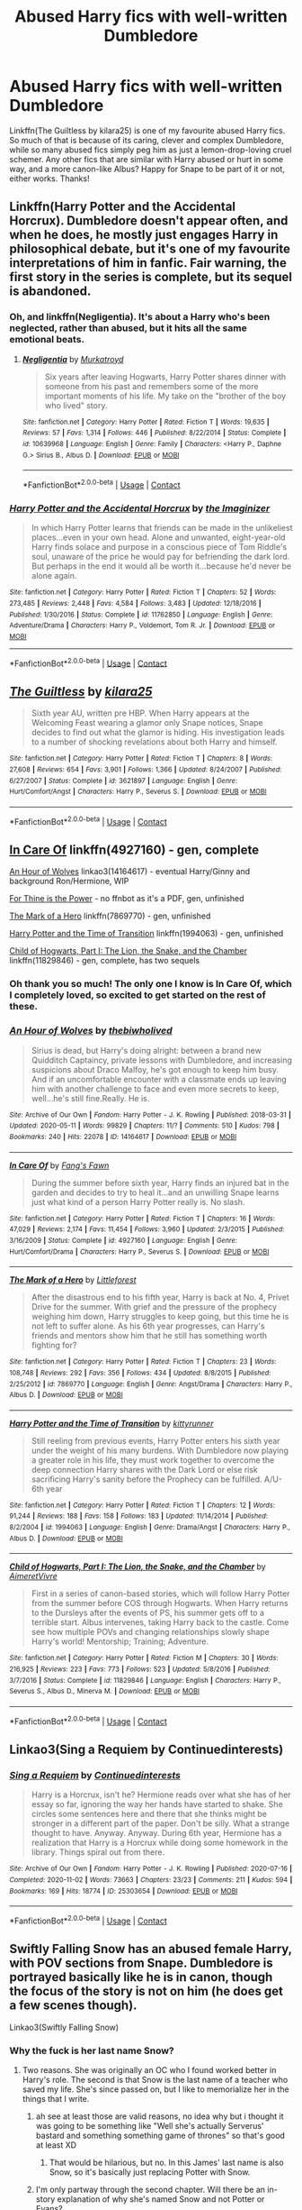 #+TITLE: Abused Harry fics with well-written Dumbledore

* Abused Harry fics with well-written Dumbledore
:PROPERTIES:
:Score: 26
:DateUnix: 1609763633.0
:DateShort: 2021-Jan-04
:FlairText: Request
:END:
Linkffn(The Guiltless by kilara25) is one of my favourite abused Harry fics. So much of that is because of its caring, clever and complex Dumbledore, while so many abused fics simply peg him as just a lemon-drop-loving cruel schemer. Any other fics that are similar with Harry abused or hurt in some way, and a more canon-like Albus? Happy for Snape to be part of it or not, either works. Thanks!


** Linkffn(Harry Potter and the Accidental Horcrux). Dumbledore doesn't appear often, and when he does, he mostly just engages Harry in philosophical debate, but it's one of my favourite interpretations of him in fanfic. Fair warning, the first story in the series is complete, but its sequel is abandoned.
:PROPERTIES:
:Author: DeliSoupItExplodes
:Score: 4
:DateUnix: 1609811222.0
:DateShort: 2021-Jan-05
:END:

*** Oh, and linkffn(Negligentia). It's about a Harry who's been neglected, rather than abused, but it hits all the same emotional beats.
:PROPERTIES:
:Author: DeliSoupItExplodes
:Score: 2
:DateUnix: 1609813254.0
:DateShort: 2021-Jan-05
:END:

**** [[https://www.fanfiction.net/s/10639968/1/][*/Negligentia/*]] by [[https://www.fanfiction.net/u/1086188/Murkatroyd][/Murkatroyd/]]

#+begin_quote
  Six years after leaving Hogwarts, Harry Potter shares dinner with someone from his past and remembers some of the more important moments of his life. My take on the "brother of the boy who lived" story.
#+end_quote

^{/Site/:} ^{fanfiction.net} ^{*|*} ^{/Category/:} ^{Harry} ^{Potter} ^{*|*} ^{/Rated/:} ^{Fiction} ^{T} ^{*|*} ^{/Words/:} ^{19,635} ^{*|*} ^{/Reviews/:} ^{57} ^{*|*} ^{/Favs/:} ^{1,314} ^{*|*} ^{/Follows/:} ^{446} ^{*|*} ^{/Published/:} ^{8/22/2014} ^{*|*} ^{/Status/:} ^{Complete} ^{*|*} ^{/id/:} ^{10639968} ^{*|*} ^{/Language/:} ^{English} ^{*|*} ^{/Genre/:} ^{Family} ^{*|*} ^{/Characters/:} ^{<Harry} ^{P.,} ^{Daphne} ^{G.>} ^{Sirius} ^{B.,} ^{Albus} ^{D.} ^{*|*} ^{/Download/:} ^{[[http://www.ff2ebook.com/old/ffn-bot/index.php?id=10639968&source=ff&filetype=epub][EPUB]]} ^{or} ^{[[http://www.ff2ebook.com/old/ffn-bot/index.php?id=10639968&source=ff&filetype=mobi][MOBI]]}

--------------

*FanfictionBot*^{2.0.0-beta} | [[https://github.com/FanfictionBot/reddit-ffn-bot/wiki/Usage][Usage]] | [[https://www.reddit.com/message/compose?to=tusing][Contact]]
:PROPERTIES:
:Author: FanfictionBot
:Score: 1
:DateUnix: 1609813280.0
:DateShort: 2021-Jan-05
:END:


*** [[https://www.fanfiction.net/s/11762850/1/][*/Harry Potter and the Accidental Horcrux/*]] by [[https://www.fanfiction.net/u/3306612/the-Imaginizer][/the Imaginizer/]]

#+begin_quote
  In which Harry Potter learns that friends can be made in the unlikeliest places...even in your own head. Alone and unwanted, eight-year-old Harry finds solace and purpose in a conscious piece of Tom Riddle's soul, unaware of the price he would pay for befriending the dark lord. But perhaps in the end it would all be worth it...because he'd never be alone again.
#+end_quote

^{/Site/:} ^{fanfiction.net} ^{*|*} ^{/Category/:} ^{Harry} ^{Potter} ^{*|*} ^{/Rated/:} ^{Fiction} ^{T} ^{*|*} ^{/Chapters/:} ^{52} ^{*|*} ^{/Words/:} ^{273,485} ^{*|*} ^{/Reviews/:} ^{2,448} ^{*|*} ^{/Favs/:} ^{4,584} ^{*|*} ^{/Follows/:} ^{3,483} ^{*|*} ^{/Updated/:} ^{12/18/2016} ^{*|*} ^{/Published/:} ^{1/30/2016} ^{*|*} ^{/Status/:} ^{Complete} ^{*|*} ^{/id/:} ^{11762850} ^{*|*} ^{/Language/:} ^{English} ^{*|*} ^{/Genre/:} ^{Adventure/Drama} ^{*|*} ^{/Characters/:} ^{Harry} ^{P.,} ^{Voldemort,} ^{Tom} ^{R.} ^{Jr.} ^{*|*} ^{/Download/:} ^{[[http://www.ff2ebook.com/old/ffn-bot/index.php?id=11762850&source=ff&filetype=epub][EPUB]]} ^{or} ^{[[http://www.ff2ebook.com/old/ffn-bot/index.php?id=11762850&source=ff&filetype=mobi][MOBI]]}

--------------

*FanfictionBot*^{2.0.0-beta} | [[https://github.com/FanfictionBot/reddit-ffn-bot/wiki/Usage][Usage]] | [[https://www.reddit.com/message/compose?to=tusing][Contact]]
:PROPERTIES:
:Author: FanfictionBot
:Score: 1
:DateUnix: 1609811246.0
:DateShort: 2021-Jan-05
:END:


** [[https://www.fanfiction.net/s/3621897/1/][*/The Guiltless/*]] by [[https://www.fanfiction.net/u/1309811/kilara25][/kilara25/]]

#+begin_quote
  Sixth year AU, written pre HBP. When Harry appears at the Welcoming Feast wearing a glamor only Snape notices, Snape decides to find out what the glamor is hiding. His investigation leads to a number of shocking revelations about both Harry and himself.
#+end_quote

^{/Site/:} ^{fanfiction.net} ^{*|*} ^{/Category/:} ^{Harry} ^{Potter} ^{*|*} ^{/Rated/:} ^{Fiction} ^{T} ^{*|*} ^{/Chapters/:} ^{8} ^{*|*} ^{/Words/:} ^{27,608} ^{*|*} ^{/Reviews/:} ^{654} ^{*|*} ^{/Favs/:} ^{3,901} ^{*|*} ^{/Follows/:} ^{1,366} ^{*|*} ^{/Updated/:} ^{8/24/2007} ^{*|*} ^{/Published/:} ^{6/27/2007} ^{*|*} ^{/Status/:} ^{Complete} ^{*|*} ^{/id/:} ^{3621897} ^{*|*} ^{/Language/:} ^{English} ^{*|*} ^{/Genre/:} ^{Hurt/Comfort/Angst} ^{*|*} ^{/Characters/:} ^{Harry} ^{P.,} ^{Severus} ^{S.} ^{*|*} ^{/Download/:} ^{[[http://www.ff2ebook.com/old/ffn-bot/index.php?id=3621897&source=ff&filetype=epub][EPUB]]} ^{or} ^{[[http://www.ff2ebook.com/old/ffn-bot/index.php?id=3621897&source=ff&filetype=mobi][MOBI]]}

--------------

*FanfictionBot*^{2.0.0-beta} | [[https://github.com/FanfictionBot/reddit-ffn-bot/wiki/Usage][Usage]] | [[https://www.reddit.com/message/compose?to=tusing][Contact]]
:PROPERTIES:
:Author: FanfictionBot
:Score: 4
:DateUnix: 1609763662.0
:DateShort: 2021-Jan-04
:END:


** [[https://www.fanfiction.net/s/4927160/1/In-Care-Of][In Care Of]] linkffn(4927160) - gen, complete

[[https://archiveofourown.org/works/14164617][An Hour of Wolves]] linkao3(14164617) - eventual Harry/Ginny and background Ron/Hermione, WIP

[[https://kalany.celestrion.net/story/ThineIsThePower.pdf][For Thine is the Power]] - no ffnbot as it's a PDF, gen, unfinished

[[https://www.fanfiction.net/s/7869770/1/The-Mark-of-a-Hero][The Mark of a Hero]] linkffn(7869770) - gen, unfinished

[[https://www.fanfiction.net/s/1994063/1/Harry-Potter-and-the-Time-of-Transition][Harry Potter and the Time of Transition]] linkffn(1994063) - gen, unfinished

[[https://www.fanfiction.net/s/11829846/1/Child-of-Hogwarts-Part-I-The-Lion-the-Snake-and-the-Chamber][Child of Hogwarts, Part I: The Lion, the Snake, and the Chamber]] linkffn(11829846) - gen, complete, has two sequels
:PROPERTIES:
:Author: siderumincaelo
:Score: 4
:DateUnix: 1609771784.0
:DateShort: 2021-Jan-04
:END:

*** Oh thank you so much! The only one I know is In Care Of, which I completely loved, so excited to get started on the rest of these.
:PROPERTIES:
:Score: 5
:DateUnix: 1609774719.0
:DateShort: 2021-Jan-04
:END:


*** [[https://archiveofourown.org/works/14164617][*/An Hour of Wolves/*]] by [[https://www.archiveofourown.org/users/thebiwholived/pseuds/thebiwholived][/thebiwholived/]]

#+begin_quote
  Sirius is dead, but Harry's doing alright: between a brand new Quidditch Captaincy, private lessons with Dumbledore, and increasing suspicions about Draco Malfoy, he's got enough to keep him busy. And if an uncomfortable encounter with a classmate ends up leaving him with another challenge to face and even more secrets to keep, well...he's still fine.Really. He is.
#+end_quote

^{/Site/:} ^{Archive} ^{of} ^{Our} ^{Own} ^{*|*} ^{/Fandom/:} ^{Harry} ^{Potter} ^{-} ^{J.} ^{K.} ^{Rowling} ^{*|*} ^{/Published/:} ^{2018-03-31} ^{*|*} ^{/Updated/:} ^{2020-05-11} ^{*|*} ^{/Words/:} ^{99829} ^{*|*} ^{/Chapters/:} ^{11/?} ^{*|*} ^{/Comments/:} ^{510} ^{*|*} ^{/Kudos/:} ^{798} ^{*|*} ^{/Bookmarks/:} ^{240} ^{*|*} ^{/Hits/:} ^{22078} ^{*|*} ^{/ID/:} ^{14164617} ^{*|*} ^{/Download/:} ^{[[https://archiveofourown.org/downloads/14164617/An%20Hour%20of%20Wolves.epub?updated_at=1604621792][EPUB]]} ^{or} ^{[[https://archiveofourown.org/downloads/14164617/An%20Hour%20of%20Wolves.mobi?updated_at=1604621792][MOBI]]}

--------------

[[https://www.fanfiction.net/s/4927160/1/][*/In Care Of/*]] by [[https://www.fanfiction.net/u/1836175/Fang-s-Fawn][/Fang's Fawn/]]

#+begin_quote
  During the summer before sixth year, Harry finds an injured bat in the garden and decides to try to heal it...and an unwilling Snape learns just what kind of a person Harry Potter really is. No slash.
#+end_quote

^{/Site/:} ^{fanfiction.net} ^{*|*} ^{/Category/:} ^{Harry} ^{Potter} ^{*|*} ^{/Rated/:} ^{Fiction} ^{T} ^{*|*} ^{/Chapters/:} ^{16} ^{*|*} ^{/Words/:} ^{47,029} ^{*|*} ^{/Reviews/:} ^{2,174} ^{*|*} ^{/Favs/:} ^{11,454} ^{*|*} ^{/Follows/:} ^{3,960} ^{*|*} ^{/Updated/:} ^{2/3/2015} ^{*|*} ^{/Published/:} ^{3/16/2009} ^{*|*} ^{/Status/:} ^{Complete} ^{*|*} ^{/id/:} ^{4927160} ^{*|*} ^{/Language/:} ^{English} ^{*|*} ^{/Genre/:} ^{Hurt/Comfort/Drama} ^{*|*} ^{/Characters/:} ^{Harry} ^{P.,} ^{Severus} ^{S.} ^{*|*} ^{/Download/:} ^{[[http://www.ff2ebook.com/old/ffn-bot/index.php?id=4927160&source=ff&filetype=epub][EPUB]]} ^{or} ^{[[http://www.ff2ebook.com/old/ffn-bot/index.php?id=4927160&source=ff&filetype=mobi][MOBI]]}

--------------

[[https://www.fanfiction.net/s/7869770/1/][*/The Mark of a Hero/*]] by [[https://www.fanfiction.net/u/3443931/Littleforest][/Littleforest/]]

#+begin_quote
  After the disastrous end to his fifth year, Harry is back at No. 4, Privet Drive for the summer. With grief and the pressure of the prophecy weighing him down, Harry struggles to keep going, but this time he is not left to suffer alone. As his 6th year progresses, can Harry's friends and mentors show him that he still has something worth fighting for?
#+end_quote

^{/Site/:} ^{fanfiction.net} ^{*|*} ^{/Category/:} ^{Harry} ^{Potter} ^{*|*} ^{/Rated/:} ^{Fiction} ^{T} ^{*|*} ^{/Chapters/:} ^{23} ^{*|*} ^{/Words/:} ^{108,748} ^{*|*} ^{/Reviews/:} ^{292} ^{*|*} ^{/Favs/:} ^{356} ^{*|*} ^{/Follows/:} ^{434} ^{*|*} ^{/Updated/:} ^{8/8/2015} ^{*|*} ^{/Published/:} ^{2/25/2012} ^{*|*} ^{/id/:} ^{7869770} ^{*|*} ^{/Language/:} ^{English} ^{*|*} ^{/Genre/:} ^{Angst/Drama} ^{*|*} ^{/Characters/:} ^{Harry} ^{P.,} ^{Albus} ^{D.} ^{*|*} ^{/Download/:} ^{[[http://www.ff2ebook.com/old/ffn-bot/index.php?id=7869770&source=ff&filetype=epub][EPUB]]} ^{or} ^{[[http://www.ff2ebook.com/old/ffn-bot/index.php?id=7869770&source=ff&filetype=mobi][MOBI]]}

--------------

[[https://www.fanfiction.net/s/1994063/1/][*/Harry Potter and the Time of Transition/*]] by [[https://www.fanfiction.net/u/628208/kittyrunner][/kittyrunner/]]

#+begin_quote
  Still reeling from previous events, Harry Potter enters his sixth year under the weight of his many burdens. With Dumbledore now playing a greater role in his life, they must work together to overcome the deep connection Harry shares with the Dark Lord or else risk sacrificing Harry's sanity before the Prophecy can be fulfilled. A/U-6th year
#+end_quote

^{/Site/:} ^{fanfiction.net} ^{*|*} ^{/Category/:} ^{Harry} ^{Potter} ^{*|*} ^{/Rated/:} ^{Fiction} ^{T} ^{*|*} ^{/Chapters/:} ^{12} ^{*|*} ^{/Words/:} ^{91,244} ^{*|*} ^{/Reviews/:} ^{188} ^{*|*} ^{/Favs/:} ^{158} ^{*|*} ^{/Follows/:} ^{183} ^{*|*} ^{/Updated/:} ^{11/14/2014} ^{*|*} ^{/Published/:} ^{8/2/2004} ^{*|*} ^{/id/:} ^{1994063} ^{*|*} ^{/Language/:} ^{English} ^{*|*} ^{/Genre/:} ^{Drama/Angst} ^{*|*} ^{/Characters/:} ^{Harry} ^{P.,} ^{Albus} ^{D.} ^{*|*} ^{/Download/:} ^{[[http://www.ff2ebook.com/old/ffn-bot/index.php?id=1994063&source=ff&filetype=epub][EPUB]]} ^{or} ^{[[http://www.ff2ebook.com/old/ffn-bot/index.php?id=1994063&source=ff&filetype=mobi][MOBI]]}

--------------

[[https://www.fanfiction.net/s/11829846/1/][*/Child of Hogwarts, Part I: The Lion, the Snake, and the Chamber/*]] by [[https://www.fanfiction.net/u/7615410/AimeretVivre][/AimeretVivre/]]

#+begin_quote
  First in a series of canon-based stories, which will follow Harry Potter from the summer before COS through Hogwarts. When Harry returns to the Dursleys after the events of PS, his summer gets off to a terrible start. Albus intervenes, taking Harry back to the castle. Come see how multiple POVs and changing relationships slowly shape Harry's world! Mentorship; Training; Adventure.
#+end_quote

^{/Site/:} ^{fanfiction.net} ^{*|*} ^{/Category/:} ^{Harry} ^{Potter} ^{*|*} ^{/Rated/:} ^{Fiction} ^{M} ^{*|*} ^{/Chapters/:} ^{30} ^{*|*} ^{/Words/:} ^{216,925} ^{*|*} ^{/Reviews/:} ^{223} ^{*|*} ^{/Favs/:} ^{773} ^{*|*} ^{/Follows/:} ^{523} ^{*|*} ^{/Updated/:} ^{5/8/2016} ^{*|*} ^{/Published/:} ^{3/7/2016} ^{*|*} ^{/Status/:} ^{Complete} ^{*|*} ^{/id/:} ^{11829846} ^{*|*} ^{/Language/:} ^{English} ^{*|*} ^{/Characters/:} ^{Harry} ^{P.,} ^{Severus} ^{S.,} ^{Albus} ^{D.,} ^{Minerva} ^{M.} ^{*|*} ^{/Download/:} ^{[[http://www.ff2ebook.com/old/ffn-bot/index.php?id=11829846&source=ff&filetype=epub][EPUB]]} ^{or} ^{[[http://www.ff2ebook.com/old/ffn-bot/index.php?id=11829846&source=ff&filetype=mobi][MOBI]]}

--------------

*FanfictionBot*^{2.0.0-beta} | [[https://github.com/FanfictionBot/reddit-ffn-bot/wiki/Usage][Usage]] | [[https://www.reddit.com/message/compose?to=tusing][Contact]]
:PROPERTIES:
:Author: FanfictionBot
:Score: 0
:DateUnix: 1609771807.0
:DateShort: 2021-Jan-04
:END:


** Linkao3(Sing a Requiem by Continuedinterests)
:PROPERTIES:
:Author: rohan62442
:Score: 1
:DateUnix: 1609819377.0
:DateShort: 2021-Jan-05
:END:

*** [[https://archiveofourown.org/works/25303654][*/Sing a Requiem/*]] by [[https://www.archiveofourown.org/users/Continuedinterests/pseuds/Continuedinterests][/Continuedinterests/]]

#+begin_quote
  Harry is a Horcrux, isn't he? Hermione reads over what she has of her essay so far, ignoring the way her hands have started to shake. She circles some sentences here and there that she thinks might be stronger in a different part of the paper. Don't be silly. What a strange thought to have. Anyway.  Anyway.  During 6th year, Hermione has a realization that Harry is a Horcrux while doing some homework in the library. Things spiral out from there.
#+end_quote

^{/Site/:} ^{Archive} ^{of} ^{Our} ^{Own} ^{*|*} ^{/Fandom/:} ^{Harry} ^{Potter} ^{-} ^{J.} ^{K.} ^{Rowling} ^{*|*} ^{/Published/:} ^{2020-07-16} ^{*|*} ^{/Completed/:} ^{2020-11-02} ^{*|*} ^{/Words/:} ^{73663} ^{*|*} ^{/Chapters/:} ^{23/23} ^{*|*} ^{/Comments/:} ^{211} ^{*|*} ^{/Kudos/:} ^{594} ^{*|*} ^{/Bookmarks/:} ^{169} ^{*|*} ^{/Hits/:} ^{18774} ^{*|*} ^{/ID/:} ^{25303654} ^{*|*} ^{/Download/:} ^{[[https://archiveofourown.org/downloads/25303654/Sing%20a%20Requiem.epub?updated_at=1608959823][EPUB]]} ^{or} ^{[[https://archiveofourown.org/downloads/25303654/Sing%20a%20Requiem.mobi?updated_at=1608959823][MOBI]]}

--------------

*FanfictionBot*^{2.0.0-beta} | [[https://github.com/FanfictionBot/reddit-ffn-bot/wiki/Usage][Usage]] | [[https://www.reddit.com/message/compose?to=tusing][Contact]]
:PROPERTIES:
:Author: FanfictionBot
:Score: 2
:DateUnix: 1609819403.0
:DateShort: 2021-Jan-05
:END:


** Swiftly Falling Snow has an abused female Harry, with POV sections from Snape. Dumbledore is portrayed basically like he is in canon, though the focus of the story is not on him (he does get a few scenes though).

Linkao3(Swiftly Falling Snow)
:PROPERTIES:
:Author: Welfycat
:Score: 2
:DateUnix: 1609784035.0
:DateShort: 2021-Jan-04
:END:

*** Why the fuck is her last name Snow?
:PROPERTIES:
:Author: flingerdinger
:Score: 4
:DateUnix: 1609789169.0
:DateShort: 2021-Jan-04
:END:

**** Two reasons. She was originally an OC who I found worked better in Harry's role. The second is that Snow is the last name of a teacher who saved my life. She's since passed on, but I like to memorialize her in the things that I write.
:PROPERTIES:
:Author: Welfycat
:Score: 6
:DateUnix: 1609789885.0
:DateShort: 2021-Jan-04
:END:

***** ah see at least those are valid reasons, no idea why but i thought it was going to be something like "Well she's actually Serverus' bastard and something something game of thrones" so that's good at least XD
:PROPERTIES:
:Author: flingerdinger
:Score: 5
:DateUnix: 1609789970.0
:DateShort: 2021-Jan-04
:END:

****** That would be hilarious, but no. In this James' last name is also Snow, so it's basically just replacing Potter with Snow.
:PROPERTIES:
:Author: Welfycat
:Score: 3
:DateUnix: 1609791265.0
:DateShort: 2021-Jan-04
:END:


***** I'm only partway through the second chapter. Will there be an in-story explanation of why she's named Snow and not Potter or Evans?
:PROPERTIES:
:Score: 1
:DateUnix: 1609795229.0
:DateShort: 2021-Jan-05
:END:

****** No, in this James' last name is Snow, so in this universe it's just Snow and there were no Potters.
:PROPERTIES:
:Author: Welfycat
:Score: 5
:DateUnix: 1609803139.0
:DateShort: 2021-Jan-05
:END:

******* Thanks for the explanation!
:PROPERTIES:
:Score: 2
:DateUnix: 1609820060.0
:DateShort: 2021-Jan-05
:END:


*** This looks great! I often enjoy female Harry. Thanks very much.
:PROPERTIES:
:Score: 2
:DateUnix: 1609784354.0
:DateShort: 2021-Jan-04
:END:


*** [[https://archiveofourown.org/works/25917352][*/Swiftly Falling Snow/*]] by [[https://www.archiveofourown.org/users/Welfycat/pseuds/Welfycat][/Welfycat/]]

#+begin_quote
  When Rachel Snow - the Girl-Who-Lived - is sorted into Slytherin House her life changes for the better. She makes a friend, and then another, and slowly gets used to the idea of magic. One small problem. She hasn't spoken in three years and waving her wand around does nothing. Her Head of House, Professor Snape, seems determined that she will speak again and learn to cast magic. Rachel isn't so sure, but she's willing to try.
#+end_quote

^{/Site/:} ^{Archive} ^{of} ^{Our} ^{Own} ^{*|*} ^{/Fandom/:} ^{Harry} ^{Potter} ^{-} ^{J.} ^{K.} ^{Rowling} ^{*|*} ^{/Published/:} ^{2020-08-15} ^{*|*} ^{/Completed/:} ^{2020-11-21} ^{*|*} ^{/Words/:} ^{81064} ^{*|*} ^{/Chapters/:} ^{15/15} ^{*|*} ^{/Comments/:} ^{156} ^{*|*} ^{/Kudos/:} ^{441} ^{*|*} ^{/Bookmarks/:} ^{102} ^{*|*} ^{/Hits/:} ^{11597} ^{*|*} ^{/ID/:} ^{25917352} ^{*|*} ^{/Download/:} ^{[[https://archiveofourown.org/downloads/25917352/Swiftly%20Falling%20Snow.epub?updated_at=1609104050][EPUB]]} ^{or} ^{[[https://archiveofourown.org/downloads/25917352/Swiftly%20Falling%20Snow.mobi?updated_at=1609104050][MOBI]]}

--------------

*FanfictionBot*^{2.0.0-beta} | [[https://github.com/FanfictionBot/reddit-ffn-bot/wiki/Usage][Usage]] | [[https://www.reddit.com/message/compose?to=tusing][Contact]]
:PROPERTIES:
:Author: FanfictionBot
:Score: 1
:DateUnix: 1609784052.0
:DateShort: 2021-Jan-04
:END:


** Power is Control by Rukiroxa. Tho there isnt much attention to Dumbledore, he is genuinely sorry to Harry for his childhood.

Rule63!Voldemort/Harry fic
:PROPERTIES:
:Author: 1vs1mid_zxc
:Score: 1
:DateUnix: 1609785689.0
:DateShort: 2021-Jan-04
:END:

*** Brilliant! Thanks, will check it out
:PROPERTIES:
:Score: 0
:DateUnix: 1609789903.0
:DateShort: 2021-Jan-04
:END:
